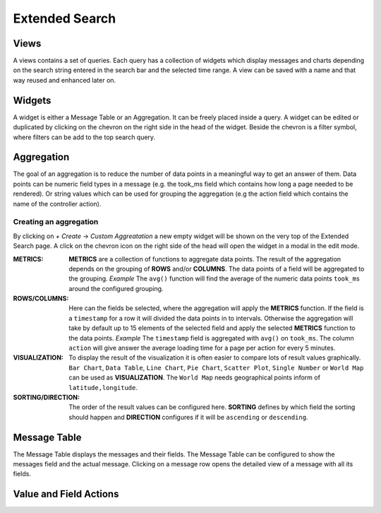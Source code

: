.. _extended_search:

***************
Extended Search
***************

Views
=====
A views contains a set of queries. Each query has a collection of widgets
which display messages and charts depending on the search string entered
in the search bar and the selected time range. A view can be saved with
a name and that way reused and enhanced later on.

.. image:: /images/views_1.png

Widgets
=======
A widget is either a Message Table or an Aggregation. It can be freely
placed inside a query. A widget can be edited or duplicated by clicking
on the chevron on the right side in the head of the widget.
Beside the chevron is a filter symbol, where filters can be add to the
top search query.

.. image:: /images/views_widget.png

Aggregation
===========
The goal of an aggregation is to reduce the number of data points
in a meaningful way to get an answer of them. Data points can be
numeric field types in a message (e.g. the took_ms field which contains how
long a page needed to be rendered).
Or string values which can be used for grouping the aggregation
(e.g the action field which contains the name of the controller action).

Creating an aggregation
-----------------------
By clicking on `+ Create` -> `Custom Aggreatation` a new empty widget will
be shown on the very top of the Extended Search page.
A click on the chevron icon on the right side of the head will open the widget
in a modal in the edit mode.

.. image:: /images/views_create_aggregation.png

:METRICS:
   **METRICS** are a collection of functions to aggregate data points.
   The result of the aggregation depends on the grouping of **ROWS** and/or
   **COLUMNS**. The data points of a field will be aggregated to the grouping.
   *Example* The ``avg()`` function will find the average of the
   numeric data points ``took_ms`` around the configured grouping. 

:ROWS/COLUMNS:
   Here can the fields be selected, where the aggregation will apply the
   **METRICS** function. If the field is a ``timestamp`` for a row it will
   divided the data points in to intervals. Otherwise the aggregation will take
   by default up to 15 elements of the selected field and apply the
   selected **METRICS** function to the data points.
   *Example* The ``timestamp`` field is aggregated with ``avg()`` on
   ``took_ms``. The column ``action`` will give answer the average loading
   time for a page per action for every 5 minutes.

:VISUALIZATION:
   To display the result of the visualization it is often easier to
   compare lots of result values graphically. ``Bar Chart``,
   ``Data Table``, ``Line Chart``, ``Pie Chart``, ``Scatter Plot``,
   ``Single Number`` or ``World Map`` can be used as **VISUALIZATION**.
   The ``World Map`` needs geographical points inform of ``latitude,longitude``.

:SORTING/DIRECTION:
   The order of the result values can be configured here. **SORTING** defines
   by which field the sorting should happen and **DIRECTION** configures
   if it will be ``ascending`` or ``descending``.

Message Table
=============

The Message Table displays the messages and their fields. The Message Table
can be configured to show the messages field and the actual message.
Clicking on a message row opens the detailed view of a message with
all its fields.

.. add screenshot

Value and Field Actions
=======================
